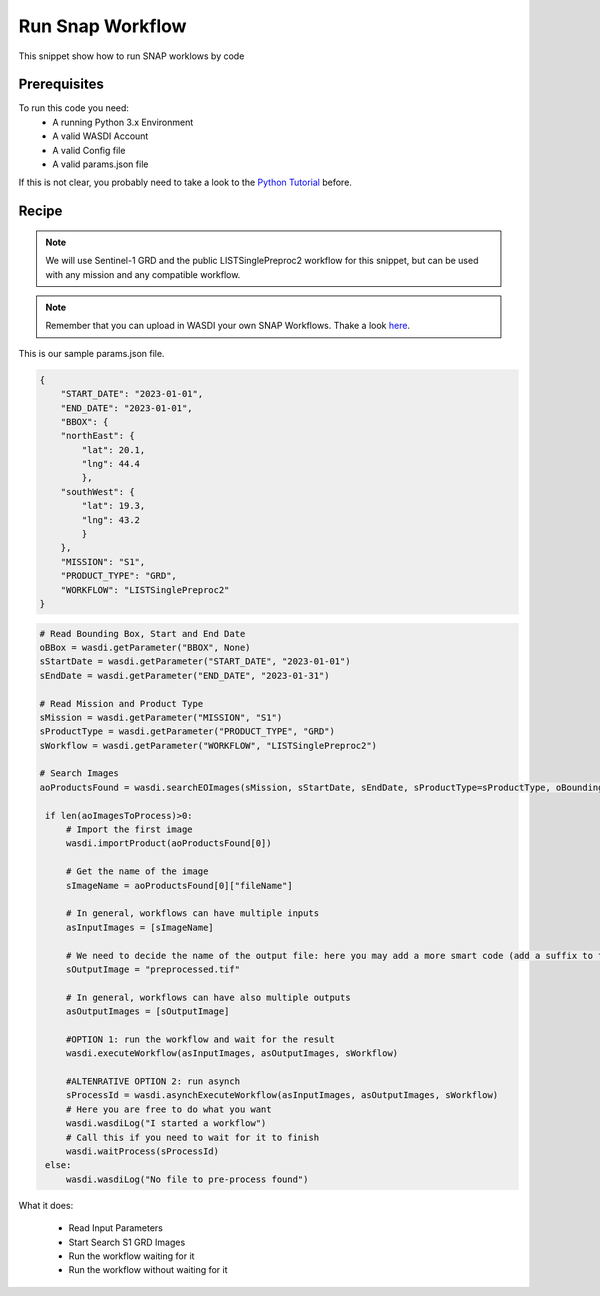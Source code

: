 .. TestReadTheDocs documentation master file, created by
   sphinx-quickstart on Mon Apr 19 16:00:28 2021.
   You can adapt this file completely to your liking, but it should at least
   contain the root `toctree` directive.
.. _RunSnapWorkflow


Run Snap Workflow
=========================================
This snippet show how to run SNAP worklows by code


Prerequisites
------------------------------------------

To run this code you need:
 - A running Python 3.x Environment
 - A valid WASDI Account
 - A valid Config file
 - A valid params.json file
 
If this is not clear, you probably need to take a look to the `Python Tutorial <https://wasdi.readthedocs.io/en/latest/ProgrammingTutorials/PythonTutorial.html>`_ before.


Recipe 
------------------------------------------

.. note::
	We will use Sentinel-1 GRD and the public LISTSinglePreproc2 workflow for this snippet, but can be used with any mission and any compatible workflow.

.. note::
	Remember that you can upload in WASDI your own SNAP Workflows. Thake a look `here <https://wasdi.readthedocs.io/en/latest/UserManual/UsingYourWorkspace.html#workflows>`_.


This is our sample params.json file.

.. code-block:: json

   {
       "START_DATE": "2023-01-01",
       "END_DATE": "2023-01-01",
       "BBOX": {
       "northEast": {
           "lat": 20.1,
           "lng": 44.4
           },
       "southWest": {
           "lat": 19.3,
           "lng": 43.2
           }
       },
       "MISSION": "S1",
       "PRODUCT_TYPE": "GRD",
       "WORKFLOW": "LISTSinglePreproc2"
   }




.. code-block:: python

   # Read Bounding Box, Start and End Date
   oBBox = wasdi.getParameter("BBOX", None)
   sStartDate = wasdi.getParameter("START_DATE", "2023-01-01")
   sEndDate = wasdi.getParameter("END_DATE", "2023-01-31")

   # Read Mission and Product Type
   sMission = wasdi.getParameter("MISSION", "S1")
   sProductType = wasdi.getParameter("PRODUCT_TYPE", "GRD")
   sWorkflow = wasdi.getParameter("WORKFLOW", "LISTSinglePreproc2")

   # Search Images
   aoProductsFound = wasdi.searchEOImages(sMission, sStartDate, sEndDate, sProductType=sProductType, oBoundingBox=oBBox)

    if len(aoImagesToProcess)>0:
        # Import the first image
        wasdi.importProduct(aoProductsFound[0])

        # Get the name of the image
        sImageName = aoProductsFound[0]["fileName"]

        # In general, workflows can have multiple inputs
        asInputImages = [sImageName]

        # We need to decide the name of the output file: here you may add a more smart code (add a suffix to the original name for example)
        sOutputImage = "preprocessed.tif"

        # In general, workflows can have also multiple outputs
        asOutputImages = [sOutputImage]

        #OPTION 1: run the workflow and wait for the result
        wasdi.executeWorkflow(asInputImages, asOutputImages, sWorkflow)

        #ALTENRATIVE OPTION 2: run asynch
        sProcessId = wasdi.asynchExecuteWorkflow(asInputImages, asOutputImages, sWorkflow)
        # Here you are free to do what you want
        wasdi.wasdiLog("I started a workflow")
        # Call this if you need to wait for it to finish
        wasdi.waitProcess(sProcessId)
    else:
        wasdi.wasdiLog("No file to pre-process found")

What it does:

 - Read Input Parameters
 - Start Search S1 GRD Images
 - Run the workflow waiting for it
 - Run the workflow without waiting for it
